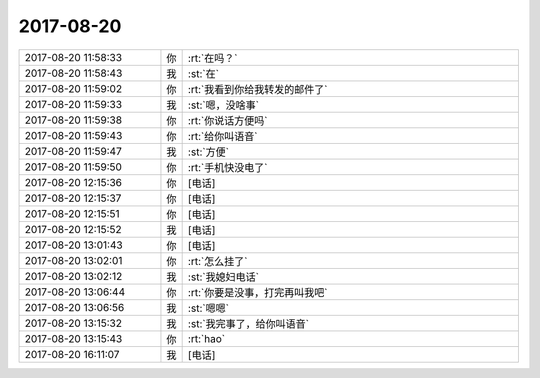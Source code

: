 2017-08-20
-------------

.. list-table::
   :widths: 25, 1, 60

   * - 2017-08-20 11:58:33
     - 你
     - :rt:`在吗？`
   * - 2017-08-20 11:58:43
     - 我
     - :st:`在`
   * - 2017-08-20 11:59:02
     - 你
     - :rt:`我看到你给我转发的邮件了`
   * - 2017-08-20 11:59:33
     - 我
     - :st:`嗯，没啥事`
   * - 2017-08-20 11:59:38
     - 你
     - :rt:`你说话方便吗`
   * - 2017-08-20 11:59:43
     - 你
     - :rt:`给你叫语音`
   * - 2017-08-20 11:59:47
     - 我
     - :st:`方便`
   * - 2017-08-20 11:59:50
     - 你
     - :rt:`手机快没电了`
   * - 2017-08-20 12:15:36
     - 你
     - [电话]
   * - 2017-08-20 12:15:37
     - 你
     - [电话]
   * - 2017-08-20 12:15:51
     - 你
     - [电话]
   * - 2017-08-20 12:15:52
     - 我
     - [电话]
   * - 2017-08-20 13:01:43
     - 你
     - [电话]
   * - 2017-08-20 13:02:01
     - 你
     - :rt:`怎么挂了`
   * - 2017-08-20 13:02:12
     - 我
     - :st:`我媳妇电话`
   * - 2017-08-20 13:06:44
     - 你
     - :rt:`你要是没事，打完再叫我吧`
   * - 2017-08-20 13:06:56
     - 我
     - :st:`嗯嗯`
   * - 2017-08-20 13:15:32
     - 我
     - :st:`我完事了，给你叫语音`
   * - 2017-08-20 13:15:43
     - 你
     - :rt:`hao`
   * - 2017-08-20 16:11:07
     - 我
     - [电话]